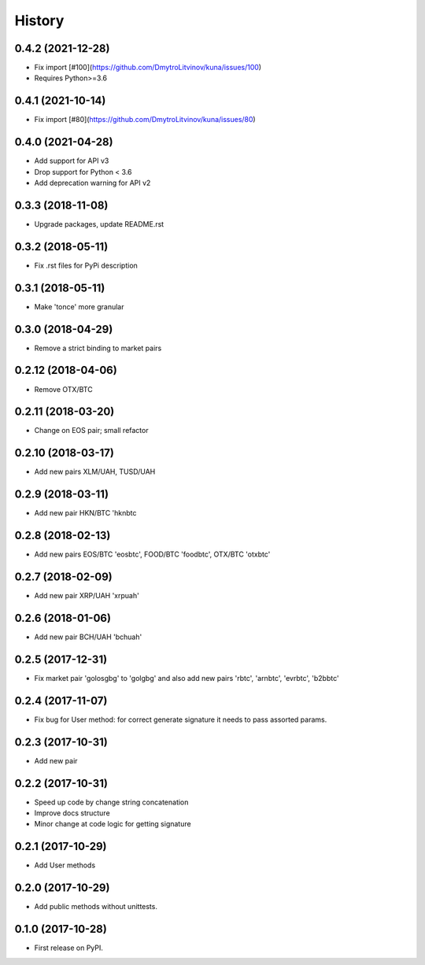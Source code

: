 History
=======

0.4.2 (2021-12-28)
------------------

* Fix import [#100](https://github.com/DmytroLitvinov/kuna/issues/100)
* Requires Python>=3.6


0.4.1 (2021-10-14)
------------------

* Fix import [#80](https://github.com/DmytroLitvinov/kuna/issues/80)


0.4.0 (2021-04-28)
------------------

* Add support for API v3
* Drop support for Python < 3.6
* Add deprecation warning for API v2


0.3.3 (2018-11-08)
------------------

* Upgrade packages, update README.rst


0.3.2 (2018-05-11)
------------------

* Fix .rst files for PyPi description


0.3.1 (2018-05-11)
------------------

* Make 'tonce' more granular


0.3.0 (2018-04-29)
------------------

* Remove a strict binding to market pairs


0.2.12 (2018-04-06)
-------------------

* Remove OTX/BTC


0.2.11 (2018-03-20)
-------------------

* Change on EOS pair; small refactor


0.2.10 (2018-03-17)
-------------------

* Add new pairs XLM/UAH, TUSD/UAH


0.2.9 (2018-03-11)
------------------

* Add new pair HKN/BTC 'hknbtc


0.2.8 (2018-02-13)
------------------

* Add new pairs EOS/BTC 'eosbtc', FOOD/BTC 'foodbtc', OTX/BTC 'otxbtc'


0.2.7 (2018-02-09)
------------------

* Add new pair XRP/UAH 'xrpuah'


0.2.6 (2018-01-06)
------------------

* Add new pair BCH/UAH 'bchuah'


0.2.5 (2017-12-31)
------------------

* Fix market pair 'golosgbg' to 'golgbg' and also add new pairs 'rbtc', 'arnbtc', 'evrbtc', 'b2bbtc'


0.2.4 (2017-11-07)
------------------

* Fix bug for User method: for correct generate signature it needs to pass assorted params.


0.2.3 (2017-10-31)
------------------

* Add new pair


0.2.2 (2017-10-31)
------------------

* Speed up code by change string concatenation
* Improve docs structure
* Minor change at code logic for getting signature


0.2.1 (2017-10-29)
------------------

* Add User methods


0.2.0 (2017-10-29)
------------------

* Add public methods without unittests.


0.1.0 (2017-10-28)
------------------

* First release on PyPI.
